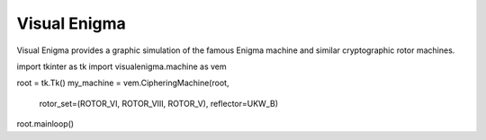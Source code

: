 =============
Visual Enigma
=============

Visual Enigma provides a graphic simulation of the famous Enigma machine
and similar cryptographic rotor machines.

import tkinter as tk
import visualenigma.machine as vem

root = tk.Tk()
my_machine = vem.CipheringMachine(root,
                                  rotor_set=(ROTOR_VI, ROTOR_VIII, ROTOR_V),
                                  reflector=UKW_B)
root.mainloop()
